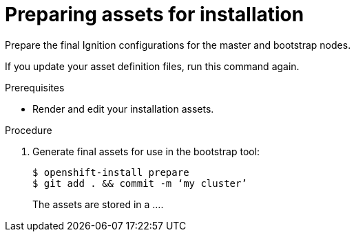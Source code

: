 // Module included in the following assemblies:
//
// * installing/installing_aws/installing-aws-customizations.adoc


[id="installation-preparing-assets_{context}"]
= Preparing assets for installation
Prepare the final Ignition configurations for the master and bootstrap nodes.

If you update your asset definition files, run this command again.

.Prerequisites

* Render and edit your installation assets.

.Procedure


. Generate final assets for use in the bootstrap tool:
+
----
$ openshift-install prepare
$ git add . && commit -m ‘my cluster’
----
+
The assets are stored in a ....
